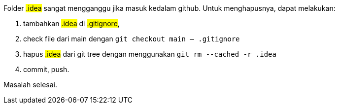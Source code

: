 :page-title     : Hapus .idea dari git
:page-signed-by : Deo Valiandro. M <valiandrod@gmail.com>
:page-layout    : default
:page-time      : 2023-06-07


Folder ##.idea## sangat mengganggu jika masuk kedalam github. Untuk
menghapusnya, dapat melakukan:

. tambahkan ##.idea## di ##.gitignore##,
. check file dari main dengan `git checkout main -- .gitignore`
. hapus ##.idea## dari git tree dengan menggunakan `git rm --cached -r .idea`
. commit, push.

Masalah selesai.
